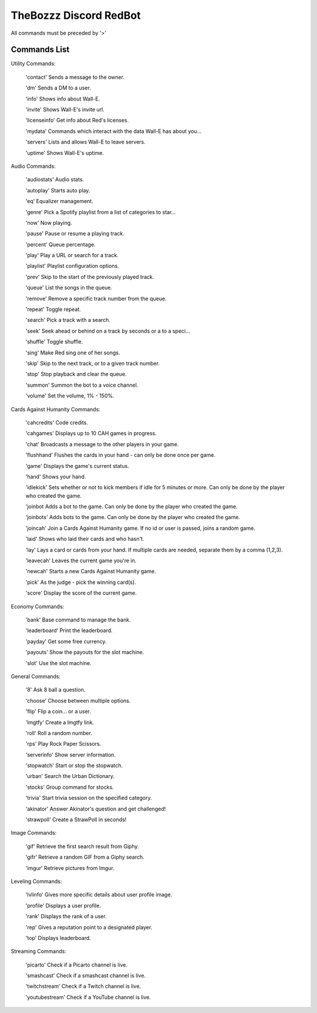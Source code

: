 TheBozzz Discord RedBot
=======================

All commands must be preceded by '>'

Commands List
-------------

Utility Commands:


    'contact' Sends a message to the owner.

    'dm' Sends a DM to a user.

    'info' Shows info about Wall-E.

    'invite' Shows Wall-E's invite url.

    'licenseinfo' Get info about Red's licenses.

    'mydata' Commands which interact with the data Wall-E has about you...

    'servers' Lists and allows Wall-E to leave servers.

    'uptime' Shows Wall-E's uptime.


Audio Commands:



    'audiostats' Audio stats.

    'autoplay' Starts auto play.

    'eq' Equalizer management.

    'genre' Pick a Spotify playlist from a list of categories to star...

    'now' Now playing.

    'pause' Pause or resume a playing track.

    'percent' Queue percentage.

    'play' Play a URL or search for a track.

    'playlist' Playlist configuration options.

    'prev' Skip to the start of the previously played track.

    'queue' List the songs in the queue.

    'remove' Remove a specific track number from the queue.

    'repeat' Toggle repeat.

    'search' Pick a track with a search.

    'seek' Seek ahead or behind on a track by seconds or a to a speci...

    'shuffle' Toggle shuffle.

    'sing' Make Red sing one of her songs.

    'skip' Skip to the next track, or to a given track number.

    'stop' Stop playback and clear the queue.

    'summon' Summon the bot to a voice channel.

    'volume' Set the volume, 1% - 150%.


Cards Against Humanity Commands:


    'cahcredits' Code credits.

    'cahgames' Displays up to 10 CAH games in progress.

    'chat' Broadcasts a message to the other players in your game.

    'flushhand' Flushes the cards in your hand - can only be done once per game.

    'game' Displays the game's current status.

    'hand' Shows your hand.

    'idlekick' Sets whether or not to kick members if idle for 5 minutes or more.  Can only be done by the player who created the game.

    'joinbot Adds a bot to the game.  Can only be done by the player who created the game.

    'joinbots' Adds bots to the game.  Can only be done by the player who created the game.

    'joincah' Join a Cards Against Humanity game.  If no id or user is passed, joins a random game.

    'laid' Shows who laid their cards and who hasn't.

    'lay' Lays a card or cards from your hand.  If multiple cards are needed, separate them by a comma (1,2,3).

    'leavecah' Leaves the current game you're in.

    'newcah' Starts a new Cards Against Humanity game.

    'pick' As the judge - pick the winning card(s).

    'score' Display the score of the current game.


Economy Commands:


    'bank' Base command to manage the bank.

    'leaderboard' Print the leaderboard.

    'payday' Get some free currency.

    'payouts' Show the payouts for the slot machine.

    'slot' Use the slot machine.



General Commands:


    '8' Ask 8 ball a question.

    'choose' Choose between multiple options.

    'flip' Flip a coin... or a user.

    'lmgtfy' Create a lmgtfy link.

    'roll' Roll a random number.

    'rps' Play Rock Paper Scissors.

    'serverinfo' Show server information.

    'stopwatch' Start or stop the stopwatch.

    'urban' Search the Urban Dictionary.

    'stocks' Group command for stocks.

    'trivia' Start trivia session on the specified category.

    'akinator' Answer Akinator's question and get challenged!

    'strawpoll' Create a StrawPoll in seconds!



Image Commands:


    'gif' Retrieve the first search result from Giphy.

    'gifr' Retrieve a random GIF from a Giphy search.

    'imgur' Retrieve pictures from Imgur.


Leveling Commands:


    'lvlinfo' Gives more specific details about user profile image.

    'profile' Displays a user profile.

    'rank' Displays the rank of a user.

    'rep' Gives a reputation point to a designated player.

    'top' Displays leaderboard.


Streaming Commands:

    'picarto' Check if a Picarto channel is live.

    'smashcast' Check if a smashcast channel is live.

    'twitchstream' Check if a Twitch channel is live.

    'youtubestream' Check if a YouTube channel is live.
